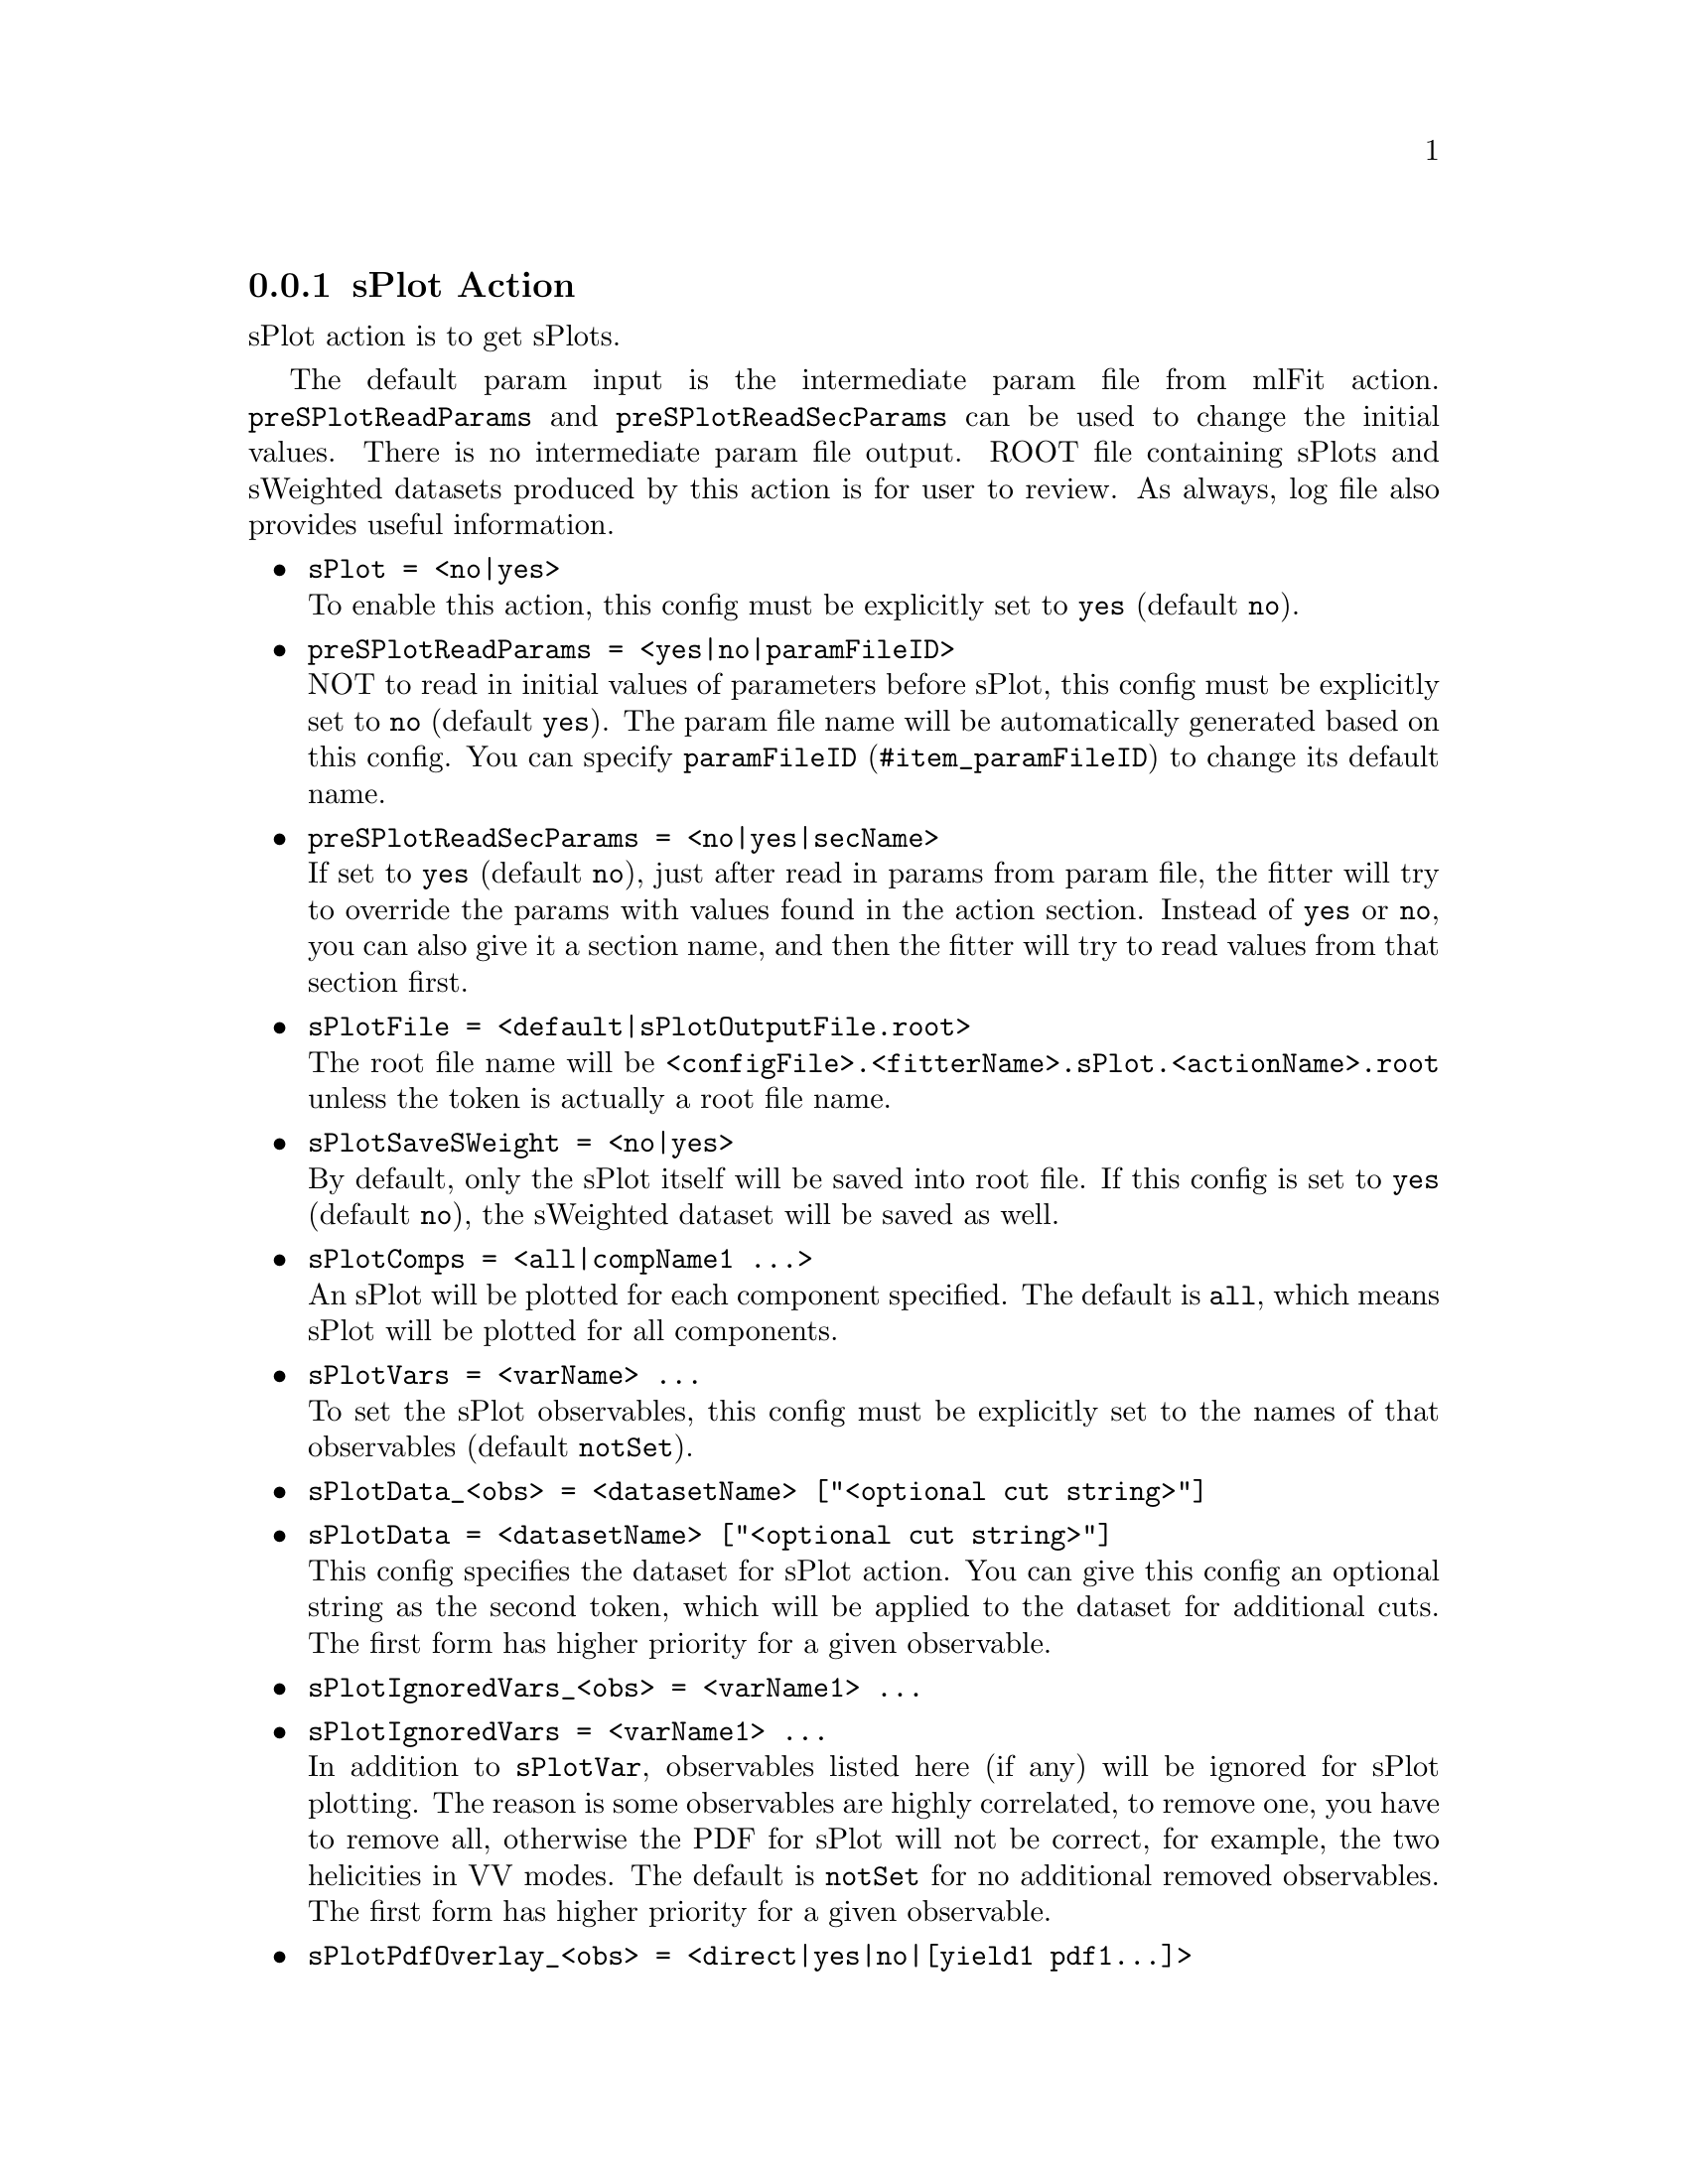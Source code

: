 @c This file is meant to be included other texinfo file
@c sPlot action
@c $Id: sPlotAction.texinfo,v 1.14 2007/06/29 08:37:51 zhanglei Exp $


@anchor{sec_sPlot}
@cindex sPlot Action
@cindex action, sPlot
@cindex RooRarFit sPlot action
@node sPlotAction
@subsection sPlot Action

sPlot action is to get sPlots.

The default param input is the intermediate param file from mlFit action.
@t{preSPlotReadParams} and @t{preSPlotReadSecParams}
can be used to change the initial values.
There is no intermediate param file output.
ROOT file containing sPlots and sWeighted datasets produced by this action
is for user to review.
As always, log file also provides useful information.

@itemize @bullet
@cindex sPlot, pdf action
@cindex pdf action, sPlot
@item @t{sPlot = <no|yes>}@*
To enable this action, this config must be explicitly set to @t{yes}
(default @t{no}).

@cindex preSPlotReadParams, pdf action
@cindex pdf action, preSPlotReadParams
@item @t{preSPlotReadParams = <yes|no|paramFileID>}@*
NOT to read in initial values of parameters before sPlot,
this config must be explicitly set to @t{no}
(default @t{yes}).
The param file name will be automatically generated based on this config.
You can specify @uref{#item_paramFileID, @t{paramFileID}}
to change its default name.

@cindex preSPlotReadSecParams, pdf action
@cindex pdf action, preSPlotReadSecParams
@item @t{preSPlotReadSecParams = <no|yes|secName>}@*
If set to @t{yes} (default @t{no}), just after read in params from param file,
the fitter will try to override the params with values found
in the action section.
Instead of @t{yes} or @t{no}, you can also give it a section name,
and then the fitter will try to read values from that section first.

@cindex sPlotFile, pdf action
@cindex pdf action, sPlotFile
@item @t{sPlotFile = <default|sPlotOutputFile.root>}@*
The root file name will be
@t{<configFile>.<fitterName>.sPlot.<actionName>.root}
unless the token is actually a root file name.

@cindex sPlotSaveSWeight, pdf action
@cindex pdf action, sPlotSaveSWeight
@item @t{sPlotSaveSWeight = <no|yes>}@*
By default, only the sPlot itself will be saved into root file.
If this config is set to @t{yes} (default @t{no}),
the sWeighted dataset will be saved as well.

@cindex sPlotComps, pdf action
@cindex pdf action, sPlotComps
@item @t{sPlotComps = <all|compName1 ...>}@*
An sPlot will be plotted for each component specified.
The default is @t{all}, which means sPlot will be plotted for all components.

@cindex sPlotVars, pdf action
@cindex pdf action, sPlotVars
@item @t{sPlotVars = <varName> ...}@*
To set the sPlot observables,
this config must be explicitly set to the names of that observables
(default @t{notSet}).

@cindex sPlotData, pdf action
@cindex pdf action, sPlotData
@item @t{sPlotData_<obs> = <datasetName> ["<optional cut string>"]}
@item @t{sPlotData = <datasetName> ["<optional cut string>"]}@*
This config specifies the dataset for sPlot action.
You can give this config an optional string as the second token,
which will be applied to the dataset for additional cuts.
The first form has higher priority for a given observable.

@cindex sPlotIgnoredVars, pdf action
@cindex pdf action, sPlotIgnoredVars
@item @t{sPlotIgnoredVars_<obs> = <varName1> ...}
@item @t{sPlotIgnoredVars = <varName1> ...}@*
In addition to @t{sPlotVar}, observables listed here (if any)
will be ignored for sPlot plotting.
The reason is some observables are highly correlated,
to remove one, you have to remove all, otherwise the PDF for sPlot will
not be correct, for example, the two helicities in VV modes.
The default is @t{notSet} for no additional removed observables.
The first form has higher priority for a given observable.

@c @cindex sPlotNoPdfOverlay, pdf action
@c @cindex pdf action, sPlotNoPdfOverlay
@c @item @t{sPlotNoPdfOverlay_<obs> = <compName1> ...}
@c @item @t{sPlotNoPdfOverlay = <compName1> ...}@*
@c If specified, sPlots for listed components will not have
@c pdf overlaid.
@c The reason for this is for some unusual fitter (like in k/pi fitting),
@c pdf can not be overlaid for some components and obs.

@cindex sPlotPdfOverlay, pdf action
@cindex pdf action, sPlotPdfOverlay
@cindex sPlotNoPdfOverlay, pdf action
@cindex pdf action, sPlotNoPdfOverlay
@item @t{sPlotPdfOverlay_<obs> = <direct|yes|no|[yield1 pdf1...]>}
@item @t{sPlotPdfOverlay = <direct|yes|no|[yield1 pdf1...]>}@*
@c @item @t{sPlotPdfOverlay_<obs> = <yes|no|direct|compName1 ...>}
@c @item @t{sPlotPdfOverlay = <yes|no|direct|compName1 ...>}@*
The default is to overlay pdf on sPlot.
If set to @t{no}, no pdf overlaid;
if set to @t{direct} (default),
the pdf used will be the pdf built directly
for that component and that obs,
instead of the total pdf;
if set to @t{yes}, the total component pdf will be used,
where the time of pdf overlay will be long
due to the projection of the total pdf in most cases.
You can also give explicitly for each component which pdf to use,
or if to plot at all. For example,
@example
sPlotPdfOverlay_mRho = direct nSig mRhoSigExtra nBkg no
@end example
specifies @t{mRho} sPlot pdf overlay settings:
no overlay for yield @t{nBkg},
use `direct' pdfs for all other components and use pdf
@t{mRhoSigExtra} as the `direct' pdf for yield @t{nSig}.

To overlay pdf onto sPlot of obs which is @emph{not} included in the fit model,
you have to give explicitly the name of pdf to overlay for that yield and obs,
because the fitter can not find overlay pdf using the fit model.

@cindex sPlotNormIgnoredObs, pdf action
@cindex pdf action, sPlotNormIgnoredObs
@item @t{sPlotNormIgnoredObs = <obs1> ...}@*
This config can be used to ignore some observables for pdf normalization.
For example, when plot with dt, @t{dtErr} and @t{tagFlav}
should not be in the normalization list so this config should be used.

@cindex plotBins, pdf action
@cindex plotBins, sPlot
@cindex pdf action, plotBins
@item @t{plotBins_<varName> = <nBin>}@*
To specify number of plot bins for sPlot of observable @t{<varName>}.
If not specified, the number of plot bins will be set to
the default value for that observable
(when the observable is created with argument @t{B(<nBins>)}).

@cindex plotRange, sPlot
@cindex plotRange, pdf action
@cindex pdf action, plotRange
@item @t{plotRange_<obsName> = <Min> <Max>}@*
It sets plot ranges for observable @t{<obsName>}.
If not specified, the range will be set to the full ranges
when it is created.

@cindex sPlotHist, pdf action
@cindex pdf action, sPlotHist
@item @t{sPlotHist = <default|no|yes>}@*
By default (@t{default} or @t{no}), the sPlot is saved as RooPlot.
If for some reason, it is desirable to save the sPlot as regular histogram,
this config can be set to @t{yes}.

@end itemize

@cindex example, sPlot action
An example is shown below:
@example
[de sPlot Action Config]
// sPlot options
sPlot=yes
preSPlotReadParams=yes
sPlotFile=default
sPlotComps=all
sPlotVar=de
plotBins_de=15
@end example
